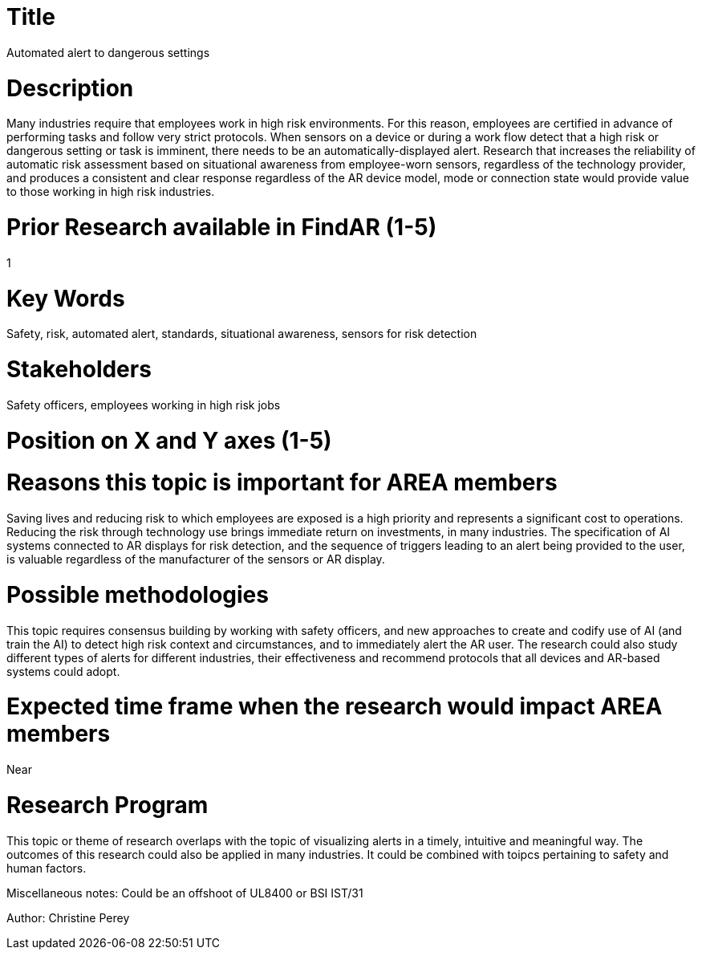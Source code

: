 
[[ra-Salert5-dangerosity]]

# Title
Automated alert to dangerous settings

# Description
Many industries require that employees work in high risk environments. For this reason, employees are certified in advance of performing tasks and follow very strict protocols. When sensors on a device or during a work flow detect that a high risk or dangerous setting or task is imminent, there needs to be an automatically-displayed alert. Research that increases the reliability of automatic risk assessment based on situational awareness from employee-worn sensors, regardless of the technology provider, and produces a consistent and clear response regardless of the AR device model, mode or connection state would provide value to those working in high risk industries.

# Prior Research available in FindAR (1-5)
1

# Key Words
Safety, risk, automated alert, standards, situational awareness, sensors for risk detection

# Stakeholders
Safety officers, employees working in high risk jobs

# Position on X and Y axes (1-5)

# Reasons this topic is important for AREA members
Saving lives and reducing risk to which employees are exposed is a high priority and represents a significant cost to operations. Reducing the risk through technology use brings immediate return on investments, in many industries. The specification of AI systems connected to AR displays for risk detection, and the sequence of triggers leading to an alert being provided to the user, is valuable regardless of the manufacturer of the sensors or AR display.

# Possible methodologies
This topic requires consensus building by working with safety officers, and new approaches to create and codify use of AI (and train the AI) to detect high risk context and circumstances, and to immediately alert the AR user. The research could also study different types of alerts for different industries, their effectiveness and recommend protocols that all devices and AR-based systems could adopt.

# Expected time frame when the research would impact AREA members
Near

# Research Program
This topic or theme of research overlaps with the topic of visualizing alerts in a timely, intuitive and meaningful way. The outcomes of this research could also be applied in many industries. It could be combined with toipcs pertaining to safety and human factors.

Miscellaneous notes: Could be an offshoot of UL8400 or BSI IST/31

Author: Christine Perey
